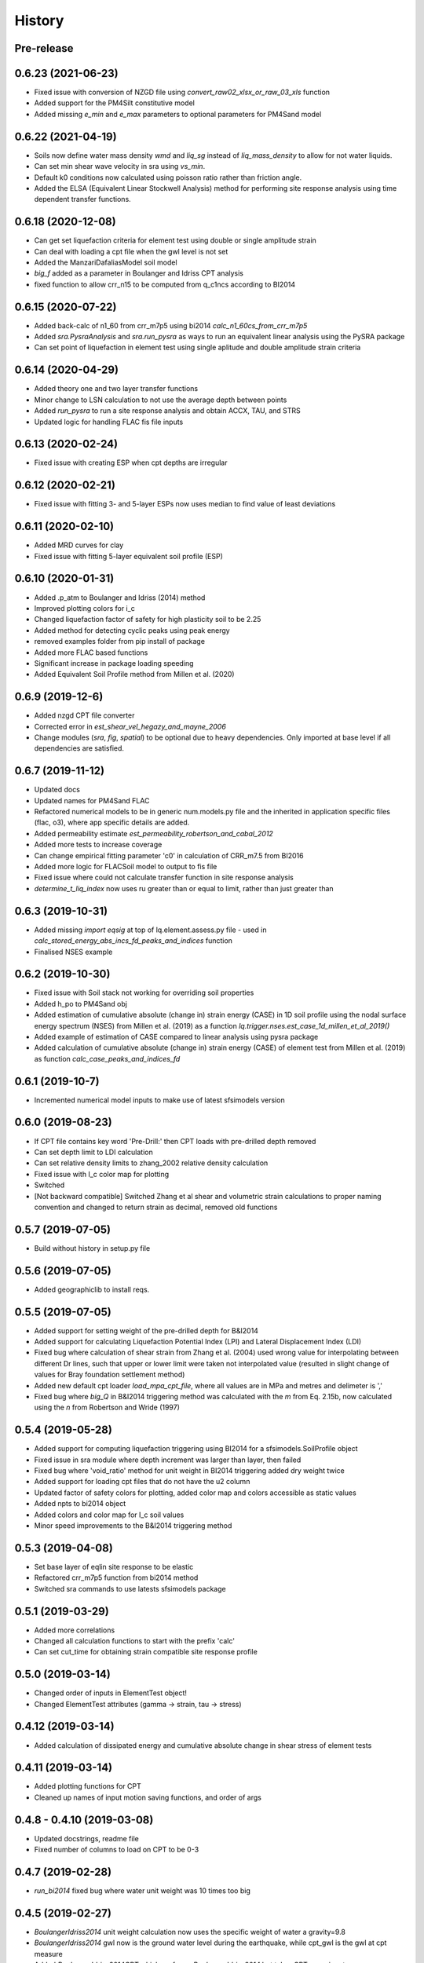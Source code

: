 =======
History
=======

Pre-release
-----------

0.6.23 (2021-06-23)
-------------------
* Fixed issue with conversion of NZGD file using `convert_raw02_xlsx_or_raw_03_xls` function
* Added support for the PM4Silt constitutive model
* Added missing `e_min` and `e_max` parameters to optional parameters for PM4Sand model

0.6.22 (2021-04-19)
-------------------
* Soils now define water mass density `wmd` and `liq_sg` instead of `liq_mass_density` to allow for not water liquids.
* Can set min shear wave velocity in sra using `vs_min`.
* Default k0 conditions now calculated using poisson ratio rather than friction angle.
* Added the ELSA (Equivalent Linear Stockwell Analysis) method for performing site response analysis using time dependent transfer functions.

0.6.18 (2020-12-08)
-------------------
* Can get set liquefaction criteria for element test using double or single  amplitude strain
* Can deal with loading a cpt file when the gwl level is not set
* Added the ManzariDafaliasModel soil model
* `big_f` added as a parameter in Boulanger and Idriss CPT analysis
* fixed function to allow crr_n15 to be computed from q_c1ncs according to BI2014

0.6.15 (2020-07-22)
-------------------
* Added back-calc of n1_60 from crr_m7p5 using bi2014 `calc_n1_60cs_from_crr_m7p5`
* Added `sra.PysraAnalysis` and `sra.run_pysra` as ways to run an equivalent linear
  analysis using the PySRA package
* Can set point of liquefaction in element test using single aplitude and double amplitude strain criteria

0.6.14 (2020-04-29)
-------------------
* Added theory one and two layer transfer functions
* Minor change to LSN calculation to not use the average depth between points
* Added `run_pysra` to run a site response analysis and obtain ACCX, TAU, and STRS
* Updated logic for handling FLAC fis file inputs

0.6.13 (2020-02-24)
-------------------
* Fixed issue with creating ESP when cpt depths are irregular

0.6.12 (2020-02-21)
-------------------
* Fixed issue with fitting 3- and 5-layer ESPs now uses median to find value of least deviations

0.6.11 (2020-02-10)
-------------------
* Added MRD curves for clay
* Fixed issue with fitting 5-layer equivalent soil profile (ESP)

0.6.10 (2020-01-31)
-------------------
* Added .p_atm to Boulanger and Idriss (2014) method
* Improved plotting colors for i_c
* Changed liquefaction factor of safety for high plasticity soil to be 2.25
* Added method for detecting cyclic peaks using peak energy
* removed examples folder from pip install of package
* Added more FLAC based functions
* Significant increase in package loading speeding
* Added Equivalent Soil Profile method from Millen et al. (2020)

0.6.9 (2019-12-6)
-----------------
* Added nzgd CPT file converter
* Corrected error in `est_shear_vel_hegazy_and_mayne_2006`
* Change modules (`sra`, `fig`, `spatial`) to be optional due to heavy dependencies. Only imported at base level if all
  dependencies are satisfied.

0.6.7 (2019-11-12)
------------------
* Updated docs
* Updated names for PM4Sand FLAC
* Refactored numerical models to be in generic num.models.py file and the inherited in application specific files
  (flac, o3), where app specific details are added.
* Added permeability estimate `est_permeability_robertson_and_cabal_2012`
* Added more tests to increase coverage
* Can change empirical fitting parameter 'c0' in calculation of CRR_m7.5 from BI2016
* Added more logic for FLACSoil model to output to fis file
* Fixed issue where could not calculate transfer function in site response analysis
* `determine_t_liq_index` now uses ru greater than or equal to limit, rather than just greater than

0.6.3 (2019-10-31)
------------------
* Added missing `import eqsig` at top of lq.element.assess.py file - used in
  `calc_stored_energy_abs_incs_fd_peaks_and_indices` function
* Finalised NSES example

0.6.2 (2019-10-30)
------------------

* Fixed issue with Soil stack not working for overriding soil properties
* Added h_po to PM4Sand obj
* Added estimation of cumulative absolute (change in) strain energy (CASE) in 1D soil profile using the nodal surface
  energy spectrum (NSES) from Millen et al. (2019) as a function `lq.trigger.nses.est_case_1d_millen_et_al_2019()`
* Added example of estimation of CASE compared to linear analysis using pysra package
* Added calculation of cumulative absolute (change in) strain energy (CASE) of element test from Millen et al. (2019)
  as function `calc_case_peaks_and_indices_fd`

0.6.1 (2019-10-7)
-----------------

* Incremented numerical model inputs to make use of latest sfsimodels version

0.6.0 (2019-08-23)
------------------

* If CPT file contains key word 'Pre-Drill:' then CPT loads with pre-drilled depth removed
* Can set depth limit to LDI calculation
* Can set relative density limits to zhang_2002 relative density calculation
* Fixed issue with I_c color map for plotting
* Switched
* [Not backward compatible] Switched Zhang et al shear and volumetric strain calculations to proper naming convention
  and changed to return strain as decimal, removed old functions

0.5.7 (2019-07-05)
-------------------

* Build without history in setup.py file


0.5.6 (2019-07-05)
-------------------

* Added geographiclib to install reqs.

0.5.5 (2019-07-05)
-------------------

* Added support for setting weight of the pre-drilled depth for B&I2014
* Added support for calculating Liquefaction Potential Index (LPI) and Lateral Displacement Index (LDI)
* Fixed bug where calculation of shear strain from Zhang et al. (2004) used wrong value for interpolating between
  different Dr lines, such that upper or lower limit were taken not interpolated value (resulted in slight change of
  values for Bray foundation settlement method)
* Added new default cpt loader `load_mpa_cpt_file`, where all values are in MPa and metres and delimeter is ','
* Fixed bug where `big_Q` in B&I2014 triggering method was calculated with the `m` from Eq. 2.15b,
  now calculated using the `n` from Robertson and Wride (1997)


0.5.4 (2019-05-28)
-------------------

* Added support for computing liquefaction triggering using BI2014 for a sfsimodels.SoilProfile object
* Fixed issue in sra module where depth increment was larger than layer, then failed
* Fixed bug where 'void_ratio' method for unit weight in BI2014 triggering added dry weight twice
* Added support for loading cpt files that do not have the u2 column
* Updated factor of safety colors for plotting, added color map and colors accessible as static values
* Added npts to bi2014 object
* Added colors and color map for I_c soil values
* Minor speed improvements to the B&I2014 triggering method

0.5.3 (2019-04-08)
-------------------

* Set base layer of eqlin site response to be elastic
* Refactored crr_m7p5 function from bi2014 method
* Switched sra commands to use latests sfsimodels package

0.5.1 (2019-03-29)
-------------------

* Added more correlations
* Changed all calculation functions to start with the prefix 'calc'
* Can set cut_time for obtaining strain compatible site response profile

0.5.0 (2019-03-14)
-------------------

* Changed order of inputs in ElementTest object!
* Changed ElementTest attributes (gamma -> strain, tau -> stress)

0.4.12 (2019-03-14)
-------------------

* Added calculation of dissipated energy and cumulative absolute change in shear stress of element tests


0.4.11 (2019-03-14)
-------------------

* Added plotting functions for CPT
* Cleaned up names of input motion saving functions, and order of args

0.4.8 - 0.4.10 (2019-03-08)
---------------------------

* Updated docstrings, readme file
* Fixed number of columns to load on CPT to be 0-3

0.4.7 (2019-02-28)
------------------

* `run_bi2014` fixed bug where water unit weight was 10 times too big

0.4.5 (2019-02-27)
------------------

* `BoulangerIdriss2014` unit weight calculation now uses the specific weight of water a gravity=9.8
* `BoulangerIdriss2014` gwl now is the ground water level during the earthquake, while cpt_gwl is the gwl at cpt measure
* Added `BoulangerIdriss2014CPT` which performs `BoulangerIdriss2014` but takes CPT as an input


0.4.4 (2019-02-27)
------------------

* Changes to `BoulangerIdriss2014`:
* Added `big_q` as a property
* Modified unit weight calculation (minimum changed from 15kN/m3 to 14.715kN/m3 (lowest value in original study
  by Roberston (2010)), Added maximum unit weight 19.62kN/m3 (maximum value in study),
* Changed atmospheric pressure from 100kPa to 101kPa (also added as an optional input)
* Input `magnitude` -> `m_w`
* Added support for calculation of unit weight using specific weight
* Optional input `s_g` to override specific weight of 2.65
* Optional input `s_g_water` to override specific weight of water
